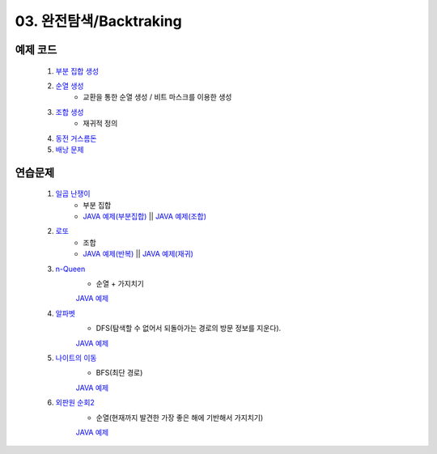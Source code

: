﻿
03. 완전탐색/Backtraking
========================================

예제 코드
----------------------------

    #. `부분 집합 생성 <https://github.com/algocoding/lecture/blob/master/backtrack/src/SubsetDemo.java>`_
    #. `순열 생성 <https://github.com/algocoding/lecture/blob/master/backtrack/src/PermutationDemo.java>`_
        - 교환을 통한 순열 생성 / 비트 마스크를 이용한 생성
    #. `조합 생성 <https://github.com/algocoding/lecture/blob/master/backtrack/src/CombinationDemo.java>`_
        - 재귀적 정의
    #. `동전 거스름돈 <https://github.com/algocoding/lecture/blob/master/backtrack/src/CoinchangeDemo.java>`_
    #. `배낭 문제 <https://github.com/algocoding/lecture/blob/master/backtrack/src/KnapsackDemo.java>`_

    
연습문제 
----------------------------

    #. `일곱 난쟁이 <https://www.acmicpc.net/problem/2309>`_    
        - 부분 집합
        - `JAVA 예제(부분집합) <https://github.com/algocoding/lecture/blob/master/backtrack/src/BOJ2309_subset.java>`_ || `JAVA 예제(조합) <https://github.com/algocoding/lecture/blob/master/backtrack/src/BOJ2309_comb.java>`_ 
            
    #. `로또 <https://www.acmicpc.net/problem/6603>`_ 
        - 조합        
        - `JAVA 예제(반복) <https://github.com/algocoding/lecture/blob/master/backtrack/src/BOJ6603.java>`_ || `JAVA 예제(재귀) <https://github.com/algocoding/lecture/blob/master/backtrack/src/BOJ6603_recur.java>`_
    
    #. `n-Queen <https://www.acmicpc.net/problem/9663>`_        
        - 순열 + 가지치기
        `JAVA 예제 <https://github.com/algocoding/lecture/blob/master/backtrack/src/BOJ9663.java>`_
        
    #. `알파벳 <https://www.acmicpc.net/problem/1987>`_ 
        - DFS(탐색할 수 없어서 되돌아가는 경로의 방문 정보를 지운다).
        `JAVA 예제 <https://github.com/algocoding/lecture/blob/master/backtrack/src/BOJ1987.java>`_
        
    #. `나이트의 이동 <https://www.acmicpc.net/problem/7562>`_  
        - BFS(최단 경로)
        `JAVA 예제 <https://github.com/algocoding/lecture/blob/master/backtrack/src/BOJ7562.java>`_
        
    #. `외판원 순회2 <https://www.acmicpc.net/problem/10971>`_    
        - 순열(현재까지 발견한 가장 좋은 해에 기반해서 가지치기)
        `JAVA 예제 <https://github.com/algocoding/lecture/blob/master/backtrack/src/BOJ10971.java>`_
        
..
    .. disqus::
        :disqus_identifier: master_page